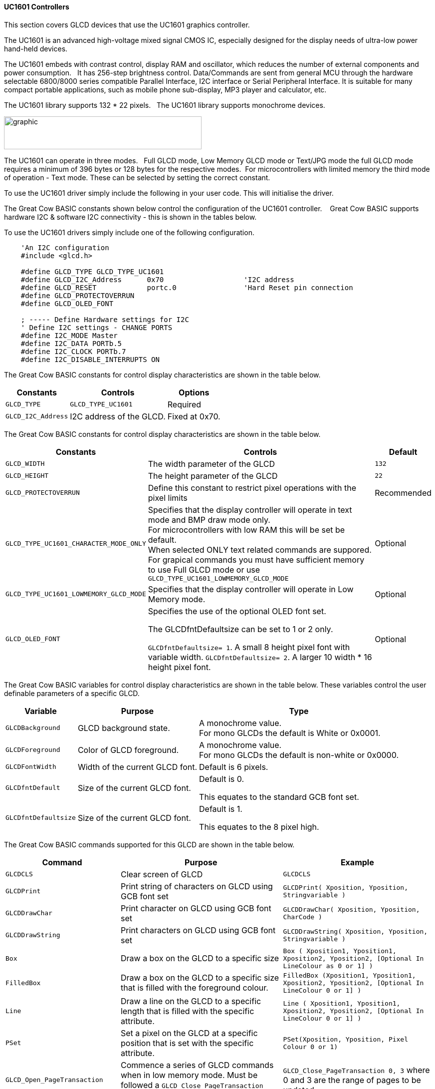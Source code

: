 ==== UC1601 Controllers


This section covers GLCD devices that use the UC1601 graphics controller.

The UC1601 is an advanced high-voltage mixed signal CMOS IC, especially designed for the display needs of ultra-low power hand-held devices.

The UC1601 embeds with contrast control, display RAM and oscillator, which reduces the number of external components and power consumption.&#160;&#160; It has 256-step brightness control. Data/Commands are sent from general MCU through the hardware selectable 6800/8000 series compatible Parallel Interface, I2C interface or Serial Peripheral Interface. It is suitable for many compact portable applications, such as mobile phone sub-display, MP3 player and calculator, etc.

The UC1601 library supports 132 * 22 pixels.&#160;&#160;  The UC1601 library  supports monochrome devices.

image:UC1601.gif[graphic,width=396,height=66]

The UC1601 can operate in three modes.&#160;&#160; Full GLCD mode, Low Memory GLCD mode or Text/JPG mode the full GLCD mode requires a minimum of 396 bytes or 128 bytes for the respective modes.&#160;&#160;For microcontrollers with limited memory the third mode of operation - Text mode.  These can be selected by setting the correct constant.

To use the UC1601 driver simply include the following in your user code.  This will initialise the driver.

The Great Cow BASIC constants shown below control the configuration of the UC1601 controller. &#160;&#160;&#160;Great Cow BASIC supports hardware I2C & software I2C connectivity  - this is shown in the tables below.


To use the UC1601 drivers simply include one of the following configuration.


----
    'An I2C configuration
    #include <glcd.h>

    #define GLCD_TYPE GLCD_TYPE_UC1601
    #define GLCD_I2C_Address      0x70                   'I2C address
    #define GLCD_RESET            portc.0                'Hard Reset pin connection
    #define GLCD_PROTECTOVERRUN
    #define GLCD_OLED_FONT

    ; ----- Define Hardware settings for I2C
    ' Define I2C settings - CHANGE PORTS
    #define I2C_MODE Master
    #define I2C_DATA PORTb.5
    #define I2C_CLOCK PORTb.7
    #define I2C_DISABLE_INTERRUPTS ON

----

The Great Cow BASIC constants for control display characteristics are shown in the table below.


[cols=3, options="header,autowidth"]
|===
|*Constants*
|*Controls*
|*Options*

|`GLCD_TYPE`
|`GLCD_TYPE_UC1601`
|Required

|`GLCD_I2C_Address`
|I2C address of the GLCD.
|Fixed at 0x70.
|===


The Great Cow BASIC constants for control display characteristics are shown in the table below.
[cols=3, options="header,autowidth"]
|===
|*Constants*
|*Controls*
|*Default*

|`GLCD_WIDTH`
|The width parameter of the GLCD
|`132`
|`GLCD_HEIGHT`
|The height parameter of the GLCD
|`22`
|`GLCD_PROTECTOVERRUN`
|Define this constant to restrict pixel operations with the pixel limits
|Recommended

|`GLCD_TYPE_UC1601_CHARACTER_MODE_ONLY`
|Specifies that the display controller will operate in text mode and BMP
draw mode only. +
For microcontrollers with low RAM this will be set be
default. +
When selected ONLY text related commands are suppored. For grapical commands you must have sufficient memory to use Full GLCD mode or use `GLCD_TYPE_UC1601_LOWMEMORY_GLCD_MODE`
|Optional

|`GLCD_TYPE_UC1601_LOWMEMORY_GLCD_MODE`
|Specifies that the display controller will operate in Low Memory mode.
|Optional

|`GLCD_OLED_FONT`
|Specifies the use of the optional OLED font set.

The GLCDfntDefaultsize can be set to 1 or 2 only.

`GLCDfntDefaultsize=  1`.   A small 8 height pixel font with variable width.
`GLCDfntDefaultsize=  2`.   A larger 10 width * 16 height pixel font.

|Optional



|===

The Great Cow BASIC variables for control display characteristics are shown in the table below.
These variables control the user definable parameters of a specific GLCD.
[cols=3, options="header,autowidth"]
|===
|*Variable*
|*Purpose*
|*Type*

|`GLCDBackground`
|GLCD background state.
|A monochrome value. +
For mono GLCDs the default is White or 0x0001.

|`GLCDForeground`
|Color of GLCD foreground.
|A monochrome value. +
For mono GLCDs the default is non-white or 0x0000.

|`GLCDFontWidth`
|Width of the current GLCD font.
|Default is 6 pixels.

|`GLCDfntDefault`
|Size of the current GLCD font.
|Default is 0.


This equates to the standard GCB font set.

|`GLCDfntDefaultsize`
|Size of the current GLCD font.
|Default is 1.


This equates to the 8 pixel high.

|===


The Great Cow BASIC commands supported for this GLCD are shown in the
table below.
[cols=3, options="header,autowidth"]
|===
|*Command*
|*Purpose*
|*Example*

|`GLCDCLS`
|Clear screen of GLCD
|`GLCDCLS`

|`GLCDPrint`
|Print string of characters on GLCD using GCB font set
|`GLCDPrint( Xposition, Yposition, Stringvariable )`

|`GLCDDrawChar`
|Print character on GLCD using GCB font set
|`GLCDDrawChar( Xposition, Yposition, CharCode )`

|`GLCDDrawString`
|Print characters on GLCD using GCB font set
|`GLCDDrawString( Xposition, Yposition, Stringvariable )`

|`Box`
|Draw a box on the GLCD to a specific size
|`Box ( Xposition1, Yposition1, Xposition2, Yposition2, [Optional In
LineColour as 0 or 1] )`

|`FilledBox`
|Draw a box on the GLCD to a specific size that is filled with the
foreground colour.
|`FilledBox (Xposition1, Yposition1, Xposition2, Yposition2, [Optional In
LineColour 0 or 1] )`

|`Line`
|Draw a line on the GLCD to a specific length that is filled with the
specific attribute.
|`Line ( Xposition1, Yposition1, Xposition2, Yposition2, [Optional In
LineColour 0 or 1] )`

|`PSet`
|Set a pixel on the GLCD at a specific position that is set with the
specific attribute.
|`PSet(Xposition, Yposition, Pixel Colour 0 or 1)`

|`GLCD_Open_PageTransaction`
|Commence a series of GLCD commands when in low memory mode.  Must be followed a  `GLCD_Close_PageTransaction` command.
|`GLCD_Close_PageTransaction 0, 3` where 0 and 3 are the range of pages to be updated


|`GLCD_Close_PageTransaction`
|Commence a series of GLCD commands when in low memory mode.  Must follow a `GLCD_Open_PageTransaction` command.
|

|`Open_Transaction_UC1601`
|Send command instruction to GLCD.  Handles I2C and SPI protocols.
|Transaction must be closed by using `Close_Transaction_UC1601`

|`Open_Transaction_Data_UC1601`
|Send data instruction to GLCD.  Handles I2C and SPI protocols.
|Transaction must be closed by using `Close_Transaction_UC1601`

|`Write_Transaction_Data_UC1601`
|Send transactional, a stream of, data to GLCD.
|Transaction must be opened and closed by using transaction commands.

|`Close_Transaction_UC1601`
|Close the communications to the GLCD.
|Transaction must be opened by using `Open_Transaction_UC1601` or `Open_Transaction_Data_UC1601`


|===

The Great Cow BASIC specific commands for this GLCD are shown in the table below.
[cols="1,1", options="header,autowidth"]
|===
|Command
|Purpose

|`Stopscroll_UC1601`
|Stops all scrolling

|`Startscroll_UC1601 ( start  )`
|Activates a vertical scroll for rows start.

|`GLCDSetContrast ( contrast_state )`
|Sets the constrast between 0 and 255. The contrast increases as the value increases. +
Parameter is contrast value
|===
For a UC1601 datasheet, please refer http://gcbasic.sourceforge.net/library/DISPLAY/UC1601.pdf[here].

This example shows how to drive a UC1601 based Graphic I2C LCD module with the built in commands of Great Cow BASIC using Full Mode GLCD
----

        ; ----- Configuration
        #chip 16f18446, 32
        #option explicit


    ; ----- Define GLCD Hardware settings
        #include <glcd.h>

        #define GLCD_TYPE GLCD_TYPE_UC1601
        #define GLCD_I2C_Address      0x70                   'I2C address
        #define GLCD_RESET            portc.0                'Hard Reset pin connection
        #define GLCD_PROTECTOVERRUN
        #define GLCD_OLED_FONT

    ; ----- Define Hardware settings

        ' Define I2C settings - CHANGE PORTS
        #define I2C_MODE Master
        #define I2C_DATA PORTb.5
        #define I2C_CLOCK PORTb.7
        #define I2C_DISABLE_INTERRUPTS ON

    ; ----- Define variables

    ; ----- Main program

        'You can treat the GLCD like an LCD....
        GLCDPrintStringLN "User the GLCD like an LCD...."
        GLCDPrintStringLN "The GLCDPrintString commands...."
        GLCDPrintString "Enjoy....."
        wait 4 s

    end
----
{empty} +
{empty} +
This example shows how to drive a UC1601 based Graphic I2C LCD module with the built in commands of Great Cow BASIC using Low Memory Mode GLCD.
{empty} +
Note the use of `GLCD_Open_PageTransaction` and `GLCD_Close_PageTransaction` to support the Low Memory Mode of operation and the contraining of all GLCD commands with the transaction commands.  The use Low Memory Mode GLCD the two defines `GLCD_TYPE_UC1601_LOWMEMORY_GLCD_MODE` and `GLCD_TYPE_UC1601_CHARACTER_MODE_ONLY` are included in the user program.
{empty} +
----

    #chip mega328p,16
    #include <glcd.h>

    ; ----- Define Hardware settings
    ' Define I2C settings
    #define HI2C_BAUD_RATE 400
    #define HI2C_DATA
    HI2CMode Master

    ; ----- Define GLCD Hardware settings
    #define GLCD_TYPE GLCD_TYPE_UC1601
    #define GLCD_TYPE_UC1601_LOWMEMORY_GLCD_MODE
    #define GLCD_TYPE_UC1601_CHARACTER_MODE_ONLY

    dim outString as string * 21

    GLCDCLS

    'To clarify - page udpates
    '0,7 correspond with the Text Lines from 0 to 3 on a 22 Pixel Display
    'In this example Code would be GLCD_Open_PageTransaction 0,1 been enough
    'But it is allowed to use GLCD_Open_PageTransaction 0,3 to show the full screen update
    GLCD_Open_PageTransaction 0,3
       GLCDPrint 0, 0, "Great Cow BASIC"
       GLCDPrint (0, 16, "Anobium 2019")
    GLCD_Close_PageTransaction

    end
----
{empty} +


*For more help, see*
<<_glcdcls,GLCDCLS>>, <<_glcddrawchar,GLCDDrawChar>>, <<_glcdprint,GLCDPrint>>, <<_glcdreadbyte,GLCDReadByte>>, <<_glcdwritebyte,GLCDWriteByte>> or <<_pset,Pset>>

Supported in <GLCD.H>
